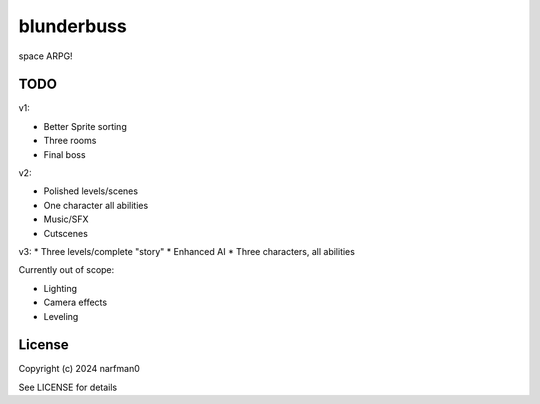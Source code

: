 blunderbuss
==============

.. image:: https://ci.appveyor.com/api/projects/status/github/narfman0/blunderbuss?branch=main
    :target: https://ci.appveyor.com/project/narfman0/blunderbuss

space ARPG!

TODO
----

v1:

* Better Sprite sorting
* Three rooms
* Final boss

v2:

* Polished levels/scenes
* One character all abilities
* Music/SFX
* Cutscenes

v3:
* Three levels/complete "story"
* Enhanced AI
* Three characters, all abilities

Currently out of scope:

* Lighting
* Camera effects
* Leveling

License
-------

Copyright (c) 2024 narfman0

See LICENSE for details
